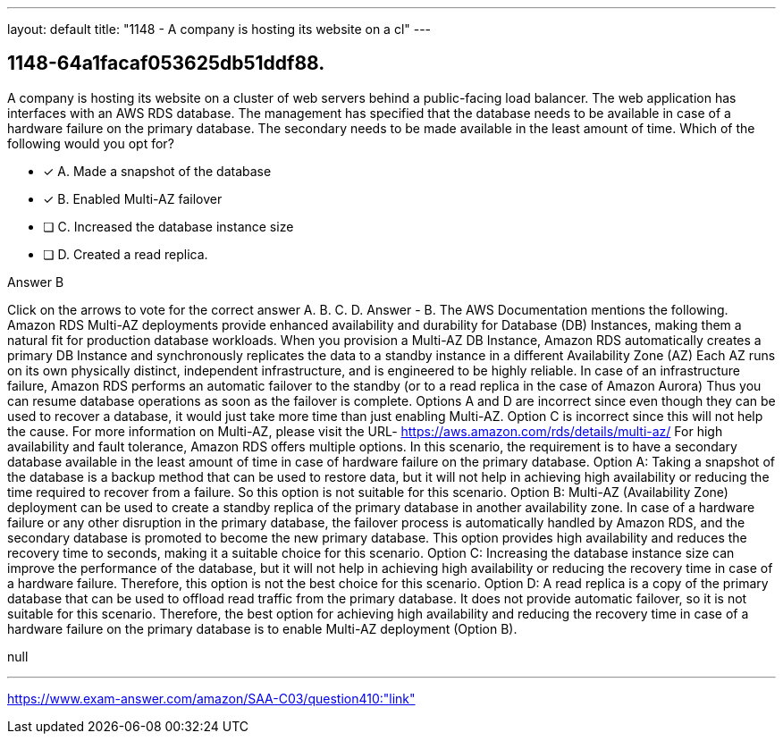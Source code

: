 ---
layout: default 
title: "1148 - A company is hosting its website on a cl"
---


[.question]
== 1148-64a1facaf053625db51ddf88.


****

[.query]
--
A company is hosting its website on a cluster of web servers behind a public-facing load balancer.
The web application has interfaces with an AWS RDS database.
The management has specified that the database needs to be available in case of a hardware failure on the primary database.
The secondary needs to be made available in the least amount of time.
Which of the following would you opt for?


--

[.list]
--
* [*] A. Made a snapshot of the database
* [*] B. Enabled Multi-AZ failover
* [ ] C. Increased the database instance size
* [ ] D. Created a read replica.

--
****

[.answer]
Answer  B

[.explanation]
--
Click on the arrows to vote for the correct answer
A.
B.
C.
D.
Answer - B.
The AWS Documentation mentions the following.
Amazon RDS Multi-AZ deployments provide enhanced availability and durability for Database (DB) Instances, making them a natural fit for production database workloads.
When you provision a Multi-AZ DB Instance, Amazon RDS automatically creates a primary DB Instance and synchronously replicates the data to a standby instance in a different Availability Zone (AZ)
Each AZ runs on its own physically distinct, independent infrastructure, and is engineered to be highly reliable.
In case of an infrastructure failure, Amazon RDS performs an automatic failover to the standby (or to a read replica in the case of Amazon Aurora)
Thus you can resume database operations as soon as the failover is complete.
Options A and D are incorrect since even though they can be used to recover a database, it would just take more time than just enabling Multi-AZ.
Option C is incorrect since this will not help the cause.
For more information on Multi-AZ, please visit the URL-
https://aws.amazon.com/rds/details/multi-az/
For high availability and fault tolerance, Amazon RDS offers multiple options. In this scenario, the requirement is to have a secondary database available in the least amount of time in case of hardware failure on the primary database.
Option A: Taking a snapshot of the database is a backup method that can be used to restore data, but it will not help in achieving high availability or reducing the time required to recover from a failure. So this option is not suitable for this scenario.
Option B: Multi-AZ (Availability Zone) deployment can be used to create a standby replica of the primary database in another availability zone. In case of a hardware failure or any other disruption in the primary database, the failover process is automatically handled by Amazon RDS, and the secondary database is promoted to become the new primary database. This option provides high availability and reduces the recovery time to seconds, making it a suitable choice for this scenario.
Option C: Increasing the database instance size can improve the performance of the database, but it will not help in achieving high availability or reducing the recovery time in case of a hardware failure. Therefore, this option is not the best choice for this scenario.
Option D: A read replica is a copy of the primary database that can be used to offload read traffic from the primary database. It does not provide automatic failover, so it is not suitable for this scenario.
Therefore, the best option for achieving high availability and reducing the recovery time in case of a hardware failure on the primary database is to enable Multi-AZ deployment (Option B).
--

[.ka]
null

'''



https://www.exam-answer.com/amazon/SAA-C03/question410:"link"


